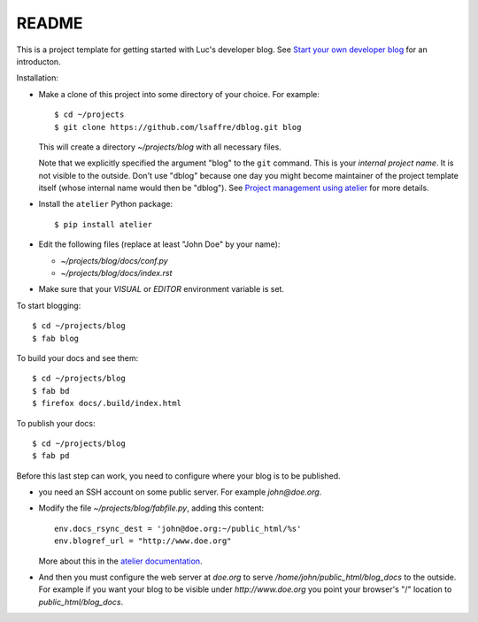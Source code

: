 ======
README
======

This is a project template for getting started with Luc's developer
blog. See `Start your own developer blog
<http://noi.lino-framework.org/team/devblog.html>`_ for an
introducton.

Installation:

- Make a clone of this project into some directory of your choice. For
  example::

    $ cd ~/projects
    $ git clone https://github.com/lsaffre/dblog.git blog

  This will create a directory `~/projects/blog` with all necessary
  files.

  Note that we explicitly specified the argument "blog" to the ``git``
  command.  This is your *internal project name*. It is not visible to
  the outside. Don't use "dblog" because one day you might become
  maintainer of the project template itself (whose internal name would
  then be "dblog").  See `Project management using atelier
  <http://noi.lino-framework.org/team/projects.html>`_ for more
  details.

- Install the ``atelier`` Python package::  

    $ pip install atelier

- Edit the following files (replace at least "John Doe" by your name):

  - `~/projects/blog/docs/conf.py`
  - `~/projects/blog/docs/index.rst`

- Make sure that your `VISUAL` or `EDITOR` environment variable is set.

To start blogging::

    $ cd ~/projects/blog
    $ fab blog

To build your docs and see them::

    $ cd ~/projects/blog
    $ fab bd
    $ firefox docs/.build/index.html

To publish your docs::

    $ cd ~/projects/blog
    $ fab pd

Before this last step can work, you need to configure where your blog
is to be published.

- you need an SSH account on some public server. For example
  `john@doe.org`.

- Modify the file `~/projects/blog/fabfile.py`, adding this content::

    env.docs_rsync_dest = 'john@doe.org:~/public_html/%s'
    env.blogref_url = "http://www.doe.org"

  More about this in the `atelier documentation
  <http://atelier.lino-framework.org/dev/api/atelier.fablib.html#configuration-files>`_.

- And then you must configure the web server at `doe.org` to serve
  `/home/john/public_html/blog_docs` to the outside.  For example if
  you want your blog to be visible under `http://www.doe.org` you
  point your browser's "/" location to `public_html/blog_docs`.


